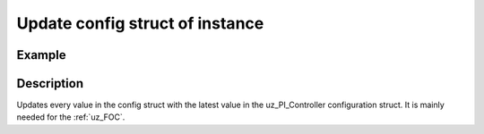 ================================
Update config struct of instance
================================

.. doxygenfunction:: uz_PI_Controller_update_config

Example
=======

.. code-block:: c
  :linenos:
  :caption: Example function call. PI-Instance via :ref:`init-function <uz_piController_init>`

  #include "uz_piController.h"
  int main(void) {
     uz_PI_Controller_config config = {
        .Kp = 10.0f,
        .Ki = 10.0f,
        .samplingTime_sec = 0.00002f,
        .upper_limit = 10.0f,
        .lower_limit = -10.0f
     };
  }
  PI_instance = uz_PI_Controller_update_config(PI_instance, config);

Description
===========

Updates every value in the config struct with the latest value in the uz_PI_Controller configuration struct.
It is mainly needed for the :ref:`uz_FOC`.